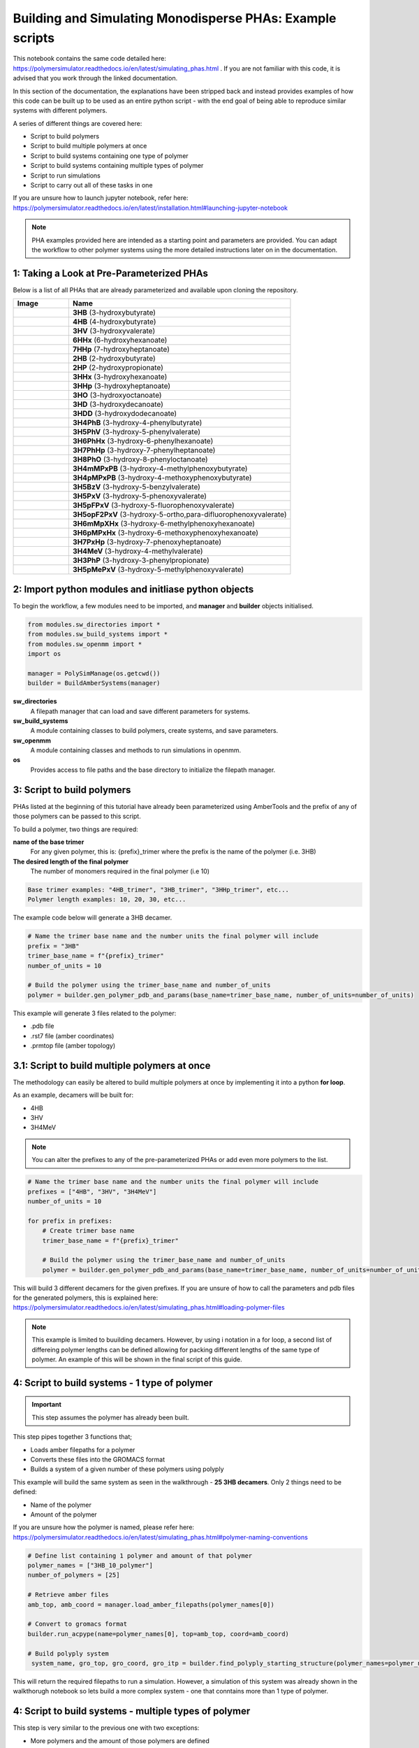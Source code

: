 Building and Simulating Monodisperse PHAs: Example scripts
==========================================================

This notebook contains the same code detailed here: https://polymersimulator.readthedocs.io/en/latest/simulating_phas.html . If you are not familiar with this code, it is advised that you work through the linked documentation.

In this section of the documentation, the explanations have been stripped back and instead provides examples of how this code can be built up to be used as an entire python script - with the end goal of being able to reproduce similar systems with different polymers.

A series of different things are covered here:

- Script to build polymers
- Script to build multiple polymers at once
- Script to build systems containing one type of polymer
- Script to build systems containing multiple types of polymer
- Script to run simulations
- Script to carry out all of these tasks in one

If you are unsure how to launch jupyter notebook, refer here: https://polymersimulator.readthedocs.io/en/latest/installation.html#launching-jupyter-notebook

.. note::
   PHA examples provided here are intended as a starting point and parameters are provided. You can adapt the workflow to other polymer systems using the more detailed instructions later on in the documentation.

1: Taking a Look at Pre-Parameterized PHAs
------------------------------------------

Below is a list of all PHAs that are already parameterized and available upon cloning the repository.

.. list-table::
   :header-rows: 1
   :widths: 20 80

   * - Image
     - Name
   * - .. image:: images/3HB_trimer.PNG
          :width: 100px
          :align: center
     - **3HB** (3-hydroxybutyrate)
   * - .. image:: images/4HB_trimer.PNG
          :width: 100px
          :align: center
     - **4HB** (4-hydroxybutyrate)
   * - .. image:: images/3HV_trimer.PNG
          :width: 100px
          :align: center
     - **3HV** (3-hydroxyvalerate)
   * - .. image:: images/6HHx_trimer.PNG
          :width: 100px
          :align: center
     - **6HHx** (6-hydroxyhexanoate)
   * - .. image:: images/7HHp_trimer.PNG
          :width: 100px
          :align: center
     - **7HHp** (7-hydroxyheptanoate)
   * - .. image:: images/2HB_trimer.PNG
          :width: 100px
          :align: center
     - **2HB** (2-hydroxybutyrate)
   * - .. image:: images/2HP_trimer.PNG
          :width: 100px
          :align: center
     - **2HP** (2-hydroxypropionate)
   * - .. image:: images/3HHx_trimer.PNG
          :width: 100px
          :align: center
     - **3HHx** (3-hydroxyhexanoate)
   * - .. image:: images/3HHp_trimer.PNG
          :width: 100px
          :align: center
     - **3HHp** (3-hydroxyheptanoate)
   * - .. image:: images/3HO_trimer.PNG
          :width: 100px
          :align: center
     - **3HO** (3-hydroxyoctanoate)
   * - .. image:: images/3HD_trimer.PNG
          :width: 100px
          :align: center
     - **3HD** (3-hydroxydecanoate)
   * - .. image:: images/3HDD_trimer.PNG
          :width: 100px
          :align: center
     - **3HDD** (3-hydroxydodecanoate)
   * - .. image:: images/3H4PhB_trimer.PNG
          :width: 100px
          :align: center
     - **3H4PhB** (3-hydroxy-4-phenylbutyrate)
   * - .. image:: images/3H5PhV_trimer.PNG
          :width: 100px
          :align: center
     - **3H5PhV** (3-hydroxy-5-phenylvalerate)
   * - .. image:: images/3H6PhHx_trimer.PNG
          :width: 100px
          :align: center
     - **3H6PhHx** (3-hydroxy-6-phenylhexanoate)
   * - .. image:: images/3H7PhHp_trimer.PNG
          :width: 100px
          :align: center
     - **3H7PhHp** (3-hydroxy-7-phenylheptanoate)
   * - .. image:: images/3H8PhO_trimer.PNG
          :width: 100px
          :align: center
     - **3H8PhO** (3-hydroxy-8-phenyloctanoate)
   * - .. image:: images/3H4mMPxPB_trimer.PNG
          :width: 100px
          :align: center
     - **3H4mMPxPB** (3-hydroxy-4-methylphenoxybutyrate)
   * - .. image:: images/3H4pMPxPB_trimer.PNG
          :width: 100px
          :align: center
     - **3H4pMPxPB** (3-hydroxy-4-methoxyphenoxybutyrate)
   * - .. image:: images/3H5BzV_trimer.PNG
          :width: 100px
          :align: center
     - **3H5BzV** (3-hydroxy-5-benzylvalerate)
   * - .. image:: images/3H5PxV_trimer.PNG
          :width: 100px
          :align: center
     - **3H5PxV** (3-hydroxy-5-phenoxyvalerate)
   * - .. image:: images/3H5pFPxV_trimer.PNG
          :width: 100px
          :align: center
     - **3H5pFPxV** (3-hydroxy-5-fluorophenoxyvalerate)
   * - .. image:: images/3H5opF2PxV_trimer.PNG
          :width: 100px
          :align: center
     - **3H5opF2PxV** (3-hydroxy-5-ortho,para-difluorophenoxyvalerate)
   * - .. image:: images/3H6mMpXHx_trimer.PNG
          :width: 100px
          :align: center
     - **3H6mMpXHx** (3-hydroxy-6-methylphenoxyhexanoate)
   * - .. image:: images/3H6pMPxHx_trimer.PNG
          :width: 100px
          :align: center
     - **3H6pMPxHx** (3-hydroxy-6-methoxyphenoxyhexanoate)
   * - .. image:: images/3H7PxHp_trimer.PNG
          :width: 100px
          :align: center
     - **3H7PxHp** (3-hydroxy-7-phenoxyheptanoate)
   * - .. image:: images/3H4MeV_trimer.PNG
          :width: 100px
          :align: center
     - **3H4MeV** (3-hydroxy-4-methylvalerate)
   * - .. image:: images/3H3PhP_trimer.PNG
          :width: 100px
          :align: center
     - **3H3PhP** (3-hydroxy-3-phenylpropionate)
   * - .. image:: images/3H5pMePxV_trimer.PNG
          :width: 100px
          :align: center
     - **3H5pMePxV** (3-hydroxy-5-methylphenoxyvalerate)

2: Import python modules and initliase python objects
-----------------------------------------------------

To begin the workflow, a few modules need to be imported, and **manager** and **builder** objects initialised.

.. code-block:: python

   from modules.sw_directories import *
   from modules.sw_build_systems import *
   from modules.sw_openmm import *
   import os

   manager = PolySimManage(os.getcwd())
   builder = BuildAmberSystems(manager)

**sw_directories**
   A filepath manager that can load and save different parameters for systems.

**sw_build_systems**
   A module containing classes to build polymers, create systems, and save parameters.

**sw_openmm**
   A module containing classes and methods to run simulations in openmm.

**os**
   Provides access to file paths and the base directory to initialize the filepath manager.

3: Script to build polymers
---------------------------

PHAs listed at the beginning of this tutorial have already been parameterized using AmberTools and the prefix of any of those polymers can be passed to this script.

To build a polymer, two things are required:

**name of the base trimer**
   For any given polymer, this is: {prefix}_trimer 
   where the prefix is the name of the polymer (i.e. 3HB)

**The desired length of the final polymer**
   The number of monomers required in the final polymer (i.e 10)

.. code-block:: python

   Base trimer examples: "4HB_trimer", "3HB_trimer", "3HHp_trimer", etc...
   Polymer length examples: 10, 20, 30, etc...

The example code below will generate a 3HB decamer.

.. code-block:: python

   # Name the trimer base name and the number units the final polymer will include
   prefix = "3HB"
   trimer_base_name = f"{prefix}_trimer"
   number_of_units = 10

   # Build the polymer using the trimer_base_name and number_of_units
   polymer = builder.gen_polymer_pdb_and_params(base_name=trimer_base_name, number_of_units=number_of_units)

This example will generate 3 files related to the polymer:

- .pdb file
- .rst7 file (amber coordinates)
- .prmtop file (amber topology)

3.1: Script to build multiple polymers at once
----------------------------------------------

The methodology can easily be altered to build multiple polymers at once by implementing it into a python **for loop**.

As an example, decamers will be built for:

- 4HB
- 3HV
- 3H4MeV

.. note::
   You can alter the prefixes to any of the pre-parameterized PHAs or add even more polymers to the list.

.. code-block:: python

   # Name the trimer base name and the number units the final polymer will include
   prefixes = ["4HB", "3HV", "3H4MeV"]
   number_of_units = 10

   for prefix in prefixes:
       # Create trimer base name
       trimer_base_name = f"{prefix}_trimer"
    
       # Build the polymer using the trimer_base_name and number_of_units
       polymer = builder.gen_polymer_pdb_and_params(base_name=trimer_base_name, number_of_units=number_of_units)

This will build 3 different decamers for the given prefixes. If you are unsure of how to call the parameters and pdb files for the generated polymers, this is explained here: https://polymersimulator.readthedocs.io/en/latest/simulating_phas.html#loading-polymer-files

.. note::
   This example is limited to buuilding decamers. However, by using i notation in a for loop, a second list of differeing polymer lengths can be defined allowing for packing different lengths of the same type of polymer. An example of this will be shown in the final script of this guide.

4: Script to build systems - 1 type of polymer
----------------------------------------------

.. important::
   This step assumes the polymer has already been built.

This step pipes together 3 functions that;

- Loads amber filepaths for a polymer
- Converts these files into the GROMACS format
- Builds a system of a given number of these polymers using polyply

This example will build the same system as seen in the walkthrough - **25 3HB decamers**. Only 2 things need to be defined:

- Name of the polymer
- Amount of the polymer 

If you are unsure how the polymer is named, please refer here: https://polymersimulator.readthedocs.io/en/latest/simulating_phas.html#polymer-naming-conventions

.. code-block:: python

   # Define list containing 1 polymer and amount of that polymer
   polymer_names = ["3HB_10_polymer"]
   number_of_polymers = [25]

   # Retrieve amber files
   amb_top, amb_coord = manager.load_amber_filepaths(polymer_names[0])

   # Convert to gromacs format
   builder.run_acpype(name=polymer_names[0], top=amb_top, coord=amb_coord)

   # Build polyply system
    system_name, gro_top, gro_coord, gro_itp = builder.find_polyply_starting_structure(polymer_names=polymer_names, num_poly=number_of_polymers, dens=750,          max_attempts=100)

This will return the required filepaths to run a simulation. However, a simulation of this system was already shown in the walkthorugh notebook so lets build a more complex system - one that conntains more than 1 type of polymer.

4: Script to build systems - multiple types of polymer
------------------------------------------------------

This step is very similar to the previous one with two exceptions:

- More polymers and the amount of those polymers are defined
- A for loop is used to prepare these polymers iteratively

For this example, the **3HV**, **4HB** and **3H4MeV** decamers will packed together.

.. code-block:: python

   # Define list containing 1 polymer and amount of that polymer
   polymer_names = ["3HV_10_polymer", "4HB_10_polymer", "3H4MeV_10_polymer"]
   number_of_polymers = [10, 10, 10]

   for polymer in polymer_names:
       # Retrieve amber files
       amb_top, amb_coord = manager.load_amber_filepaths(polymer_names[i])

       # Convert to GROMACS format
       builder.run_acpype(name=polymer_names[i], top=amb_top, coord=amb_coord)

   # Build polyply system
   system_name, gro_top, gro_coord, gro_itp = builder.find_polyply_starting_structure(polymer_names=polymer_names, num_poly=number_of_polymers, dens=750,    max_attempts=100)

The files returned here are the ones that will used for the example simulation script and **system_name** will be passed to the next stage.

6: Running a simulation
-----------------------

So far, two different systems have been generated:

- A system of 25 3HB decamers
- A system of 10 4HB decamer, 10 3HV decamers and 10 3H4MeV decamers

A test script for a simulation will be shown for the second system and the files required for simulation can be loaded easily for this with the **system_name** variable defined in the previous step.

The simulation protocol is the same as shown in the walkthrough notebook:

- Short NPT density equilibration: this is the ensure the system reaches the correct density
- A singular NVT annealing cycle: Ensure any bias is removed from the initial structure
- Thermal ramping production run in NPT: This is the final run that is intended to find the the glass transition temperatur of the polymer system

A **while loop** is also implemented here to avoid any NaN errors that sometimes result after energy minimization - something that is explained in more detail in the walkthough notebook.

.. note::
   For more information on each simulation step and how the class for running simulations works, please refer here: https://polymersimulator.readthedocs.io/en/latest/simulating_phas.html#running-simulations

.. code-block:: python

   # Load gromacs topology and coordinates
   gro_top, gro_coord = manager.load_gromacs_filepaths(system_name)

   # While loop ensures no NaN errors are hit (at least at the beggining of the simulations)
   success = False
   while not success:
       try: 
           # Intialise simulation
           sim = GromacsSimulation(manager, gro_top, gro_coord)

           # Minimize the energy in the system
           min_sim = sim.minimize_energy()

           # Set total steps (2fs timestep)
           sim.set_total_steps(10000)

           # Run a simple NPT simulation
           npt_sim, npt_sim_data = sim.basic_NPT(min_sim)

           # Update success flag
           success = True
       except Exception as e:
           # Restart the initialisation step if NaN error was encountered
           print(f"""Restarting simulation, minimized eometry imposing too many forces..
    
           The error is printed below:
    
           {e}""")

   # Visaulise data from the npt sim
   sim.graph_state_data(npt_sim_data)

   # Set annealing parameters
   sim.set_anneal_parameters([300, 600, 1, 10, 10000])

   # Anneal the simulation
   annealed_sim, annealed_sim_data = sim.anneal_NVT(npt_sim)

   # Visualise data from annealing
   sim.graph_state_data(annealed_sim_data)

   # Heat the simulation
   heated_sim, heated_sim_data = sim.thermal_ramp(annealed_sim, heating=True, quench_rate=10, ensemble="NPT", start_temp=300, max_temp=600, total_steps=10000)

   # Visaulise the data from the heating stage
   sim.graph_state_data(heated_sim_data)

Hopefully this runs without errors (it should!) but this is the final stage of going from pre-parameterized units to a final full simulation - the final step is to put everthying together.

6: Final script - Pre-parameterized polymer to a simulation
-----------------------------------------------------------

Various scripts for various stages have been shown as individual entities, the final stage is to put them all together. The idea is to go from a few simple inputs to a fully fledged simulation in one smash of the enter key. 

For this, 3 things will need to be defined:

- Prefixes of the polymers
- Number of units in each polymer
- Number of polymers in the final system

.. note::
   This example utilises an i notation for loop. This allows for different lengths of the same type of polymer to packed into the same system. It is a little bit irrelavent here as each polymer packed is a decamer, but it provides an easy route to simulating polydisperse systems.

.. code-block:: python

   from modules.sw_openmm import *
   from modules.sw_directories import *
   from modules.sw_build_systems import *
   import os as os

   manager = PolySimManage(os.getcwd())
   builder = BuildAmberSystems(manager)

   # Name the trimer base name and the number units the final polymer will include
   prefixes = ["4HB", "3HV", "3H4MeV"]
   number_of_units = [10, 10, 10]
   number_of_polymers = [10, 10, 10]

   polymer_names = []

   for i in range(len(prefixes)):
       # Create trimer base name
       trimer_base_name = f"{prefixes[i]}_trimer"
    
       # Build the polymer using the trimer_base_name and number_of_units
       polymer = builder.gen_polymer_pdb_and_params(base_name=trimer_base_name, number_of_units=number_of_units[i])

       # Create polymer names list
       polymer_names.append(f"{prefixes[i]}_{number_of_units[i]}_polymer")

   for polymer in polymer_names:
       # Retrieve amber files
       amb_top, amb_coord = manager.load_amber_filepaths(polymer_names[i])

       # Convert to GROMACS format
       builder.run_acpype(name=polymer_names[i], top=amb_top, coord=amb_coord)

   # Build polyply system
   system_name, gro_top, gro_coord, gro_itp = builder.find_polyply_starting_structure(polymer_names=polymer_names, num_poly=number_of_polymers, dens=750, max_attempts=100)

   # Load gromacs topology and coordinates
   gro_top, gro_coord = manager.load_gromacs_filepaths(system_name)

   success = False
   while not success:
       try: 
           # Intialise simulation
           sim = GromacsSimulation(manager, gro_top, gro_coord)

           # Minimize the energy in the system
           min_sim = sim.minimize_energy()

           # Set total steps (2fs timestep)
           sim.set_total_steps(10000)

           # Run a simple NPT simulation
           npt_sim, npt_sim_data = sim.basic_NPT(min_sim)

           # Update success flag
           success = True
       except Exception as e:
           print(f"""Restarting simulation, minimized eometry imposing too many forces..
    
           The error is printed below:
    
           {e}""")

   # Visaulise data from the npt sim
   sim.graph_state_data(npt_sim_data)

   # Set annealing parameters
   sim.set_anneal_parameters([300, 600, 1, 10, 10000])

   # Anneal the simulation
   annealed_sim, annealed_sim_data = sim.anneal_NVT(npt_sim)

   # Visualise data from annealing
   sim.graph_state_data(annealed_sim_data)

   # Heat the simulation
   heated_sim, heated_sim_data = sim.thermal_ramp(annealed_sim, heating=True, quench_rate=10, ensemble="NPT", start_temp=300, max_temp=600, total_steps=10000)

   # Visaulise the data from the heating stage
   sim.graph_state_data(heated_sim_data)  
